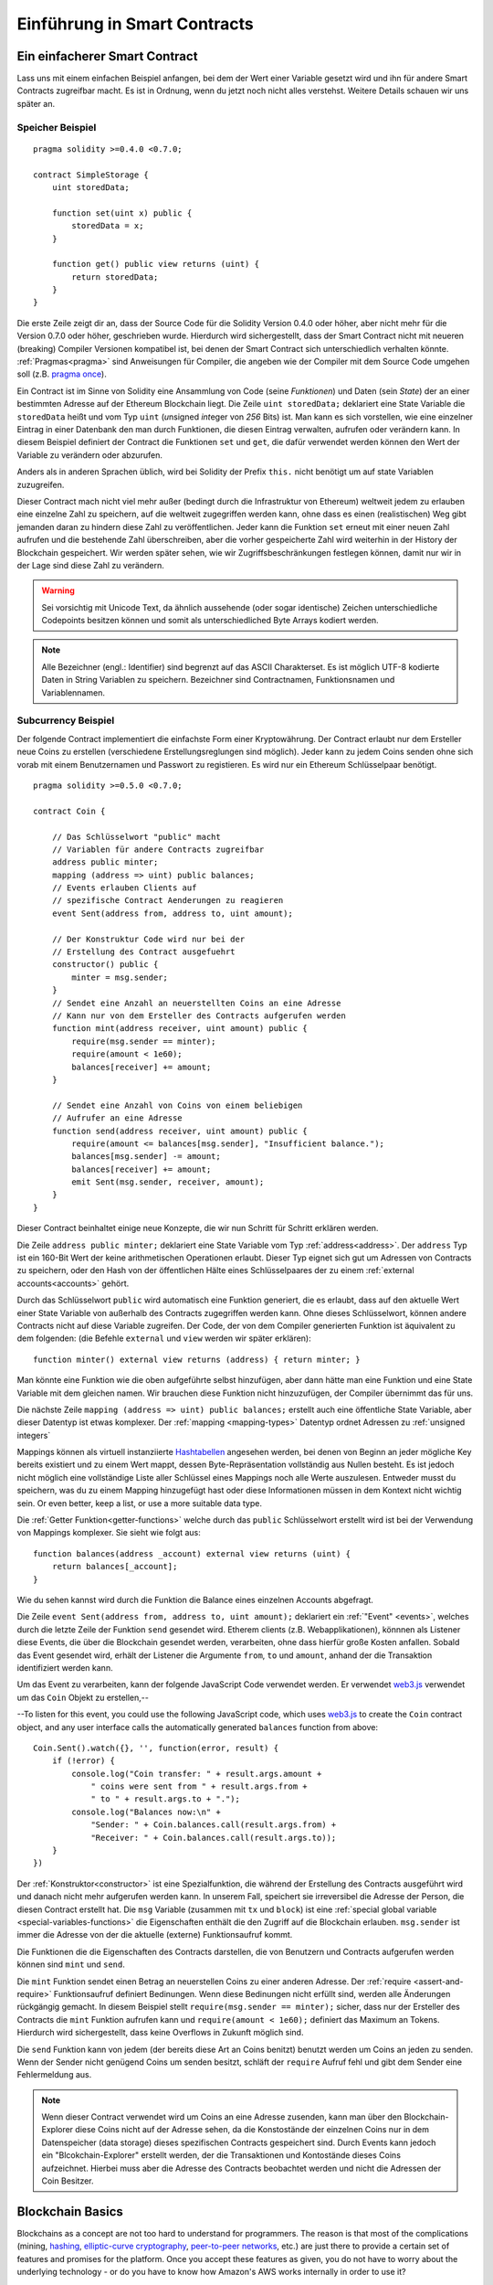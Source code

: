 ###############################
Einführung in Smart Contracts
###############################

.. _simple-smart-contract:

*******************************
Ein einfacherer Smart Contract
*******************************

Lass uns mit einem einfachen Beispiel anfangen, bei dem der Wert einer Variable
gesetzt wird und ihn für andere Smart Contracts zugreifbar macht.
Es ist in Ordnung, wenn du jetzt noch nicht alles verstehst. Weitere Details
schauen wir uns später an.

Speicher Beispiel
==================

::

    pragma solidity >=0.4.0 <0.7.0;

    contract SimpleStorage {
        uint storedData;

        function set(uint x) public {
            storedData = x;
        }

        function get() public view returns (uint) {
            return storedData;
        }
    }

Die erste Zeile zeigt dir an, dass der Source Code für die Solidity Version 0.4.0 oder höher, aber nicht
mehr für die Version 0.7.0 oder höher, geschrieben wurde.
Hierdurch wird sichergestellt, dass der Smart Contract nicht mit neueren (breaking) Compiler Versionen kompatibel ist,
bei denen der Smart Contract sich unterschiedlich verhalten könnte.
:ref:`Pragmas<pragma>` sind Anweisungen für Compiler, die angeben wie der Compiler mit dem Source Code umgehen soll
(z.B. `pragma once <https://en.wikipedia.org/wiki/Pragma_once>`_).

Ein Contract ist im Sinne von Solidity eine Ansammlung von Code (seine *Funktionen*)
und Daten (sein *State*) der an einer bestimmten Adresse auf der Ethereum
Blockchain liegt. Die Zeile ``uint storedData;`` deklariert eine State Variable
die ``storedData`` heißt und vom Typ ``uint`` (*u*\nsigned *int*\eger von *256* Bits) ist.
Man kann es sich vorstellen, wie eine einzelner Eintrag in einer Datenbank den man durch 
Funktionen, die diesen Eintrag verwalten, aufrufen oder verändern kann. 
In diesem Beispiel definiert der Contract die Funktionen ``set`` und ``get``, die dafür verwendet werden
können den Wert der Variable zu verändern oder abzurufen.

Anders als in anderen Sprachen üblich, wird bei Solidity der Prefix ``this.`` nicht benötigt um auf state Variablen zuzugreifen.

Dieser Contract mach nicht viel mehr außer (bedingt durch die Infrastruktur von Ethereum) weltweit jedem zu erlauben eine einzelne Zahl zu speichern,
auf die weltweit zugegriffen werden kann, ohne dass es einen (realistischen) Weg gibt jemanden
daran zu hindern diese Zahl zu veröffentlichen. Jeder kann die Funktion ``set`` erneut mit einer
neuen Zahl aufrufen und die bestehende Zahl überschreiben, aber die vorher gespeicherte Zahl 
wird weiterhin in der History der Blockchain gespeichert. Wir werden später sehen, wie wir
Zugriffsbeschränkungen festlegen können, damit nur wir in der Lage sind diese Zahl zu verändern.

.. warning::
    Sei vorsichtig mit Unicode Text, da ähnlich aussehende (oder sogar identische) Zeichen
    unterschiedliche Codepoints besitzen können und somit als unterschiedliched Byte Arrays kodiert werden.


.. note::
    Alle Bezeichner (engl.: Identifier) sind begrenzt auf das 
    ASCII Charakterset. Es ist möglich UTF-8 kodierte Daten in String Variablen zu speichern. Bezeichner sind Contractnamen, Funktionsnamen und Variablennamen.


.. index:: ! subcurrency

Subcurrency Beispiel
====================

Der folgende Contract implementiert die einfachste Form 
einer Kryptowährung. Der Contract erlaubt nur dem Ersteller 
neue Coins zu erstellen (verschiedene Erstellungsreglungen sind möglich).
Jeder kann zu jedem Coins senden ohne sich vorab mit einem Benutzernamen
und Passwort zu registieren. Es wird nur ein Ethereum Schlüsselpaar benötigt. 

::

    pragma solidity >=0.5.0 <0.7.0;

    contract Coin {
    
        // Das Schlüsselwort "public" macht
        // Variablen für andere Contracts zugreifbar
        address public minter;
        mapping (address => uint) public balances;
        // Events erlauben Clients auf
        // spezifische Contract Aenderungen zu reagieren
        event Sent(address from, address to, uint amount);

        // Der Konstruktur Code wird nur bei der
        // Erstellung des Contract ausgefuehrt
        constructor() public {
            minter = msg.sender;
        }
        // Sendet eine Anzahl an neuerstellten Coins an eine Adresse
        // Kann nur von dem Ersteller des Contracts aufgerufen werden
        function mint(address receiver, uint amount) public {
            require(msg.sender == minter);
            require(amount < 1e60);
            balances[receiver] += amount;
        }

        // Sendet eine Anzahl von Coins von einem beliebigen
        // Aufrufer an eine Adresse
        function send(address receiver, uint amount) public {
            require(amount <= balances[msg.sender], "Insufficient balance.");
            balances[msg.sender] -= amount;
            balances[receiver] += amount;
            emit Sent(msg.sender, receiver, amount);
        }
    }

Dieser Contract beinhaltet einige neue Konzepte, die wir nun Schritt für Schritt erklären werden.

Die Zeile ``address public minter;`` deklariert eine State Variable vom Typ :ref:`address<address>`.
Der ``address`` Typ ist ein 160-Bit Wert der keine arithmetischen Operationen erlaubt.
Dieser Typ eignet sich gut um Adressen von Contracts zu speichern, oder den Hash von
der öffentlichen Hälte eines Schlüsselpaares der zu einem :ref:`external accounts<accounts>` gehört.

Durch das Schlüsselwort ``public`` wird automatisch eine Funktion generiert, die es erlaubt, dass 
auf den aktuelle Wert einer State Variable von außerhalb des Contracts zugegriffen werden kann.
Ohne dieses Schlüsselwort, können andere Contracts nicht auf diese Variable zugreifen.
Der Code, der von dem Compiler generierten Funktion ist äquivalent zu dem folgenden:
(die Befehle ``external`` und ``view`` werden wir später erklären)::
    function minter() external view returns (address) { return minter; }

Man könnte eine Funktion wie die oben aufgeführte selbst hinzufügen, aber dann hätte man eine Funktion und
eine State Variable mit dem gleichen namen. Wir brauchen diese Funktion nicht hinzuzufügen, der Compiler
übernimmt das für uns.


.. index:: mapping

Die nächste Zeile ``mapping (address => uint) public balances;`` erstellt auch eine öffentliche
State Variable, aber dieser Datentyp ist etwas komplexer.
Der :ref:`mapping <mapping-types>` Datentyp ordnet Adressen zu :ref:`unsigned integers` 

Mappings können als virtuell instanziierte `Hashtabellen <https://de.wikipedia.org/wiki/Hashtabelle>`_ angesehen werden, bei denen von Beginn
an jeder mögliche Key bereits existiert und zu einem Wert mappt, dessen Byte-Repräsentation vollständig aus Nullen besteht.
Es ist jedoch nicht möglich eine vollständige Liste aller Schlüssel eines Mappings noch alle Werte auszulesen.
Entweder musst du speichern, was du zu einem Mapping hinzugefügt hast oder diese Informationen müssen in dem Kontext nicht wichtig sein.
Or even better, keep a list, or use a more suitable data type.

Die :ref:`Getter Funktion<getter-functions>` welche durch das ``public`` Schlüsselwort erstellt wird ist bei der Verwendung von Mappings komplexer.
Sie sieht wie folgt aus::

    function balances(address _account) external view returns (uint) {
        return balances[_account];
    }

Wie du sehen kannst wird durch die Funktion die Balance eines einzelnen Accounts abgefragt.


.. index:: Event

Die Zeile ``event Sent(address from, address to, uint amount);`` deklariert ein :ref:`"Event" <events>`,
welches durch die letzte Zeile der Funktion ``send`` gesendet wird.
Etherem clients (z.B. Webapplikationen), könnnen als Listener diese Events, die über die Blockchain
gesendet werden, verarbeiten, ohne dass hierfür große Kosten anfallen.
Sobald das Event gesendet wird, erhält der Listener die Argumente ``from``, ``to`` und ``amount``, anhand der die Transaktion
identifiziert werden kann.

Um das Event zu verarbeiten, kann der folgende JavaScript Code verwendet werden. Er verwendet `web3.js <https://github.com/ethereum/web3.js/>`_ verwendet um 
das ``Coin`` Objekt zu erstellen,--

--To listen for this event, you could use the following
JavaScript code, which uses `web3.js <https://github.com/ethereum/web3.js/>`_ to create the ``Coin`` contract object,
and any user interface calls the automatically generated ``balances`` function from above::

    Coin.Sent().watch({}, '', function(error, result) {
        if (!error) {
            console.log("Coin transfer: " + result.args.amount +
                " coins were sent from " + result.args.from +
                " to " + result.args.to + ".");
            console.log("Balances now:\n" +
                "Sender: " + Coin.balances.call(result.args.from) +
                "Receiver: " + Coin.balances.call(result.args.to));
        }
    })

.. index:: Coin

Der :ref:`Konstruktor<constructor>` ist eine Spezialfunktion, die während der Erstellung des Contracts ausgeführt wird
und danach nicht mehr aufgerufen werden kann. In unserem Fall, speichert sie irreversibel die Adresse der Person,
die diesen Contract erstellt hat. Die ``msg`` Variable (zusammen mit ``tx`` und ``block``) ist eine 
:ref:`special global variable <special-variables-functions>` die Eigenschaften enthält die den Zugriff auf die Blockchain erlauben.
``msg.sender`` ist immer die Adresse von der die aktuelle (externe) Funktionsaufruf kommt.

Die Funktionen die die Eigenschaften des Contracts darstellen, die von Benutzern und Contracts aufgerufen werden können sind ``mint`` und ``send``.

Die ``mint`` Funktion sendet einen Betrag an neuerstellen Coins zu einer anderen Adresse.
Der :ref:`require <assert-and-require>` Funktionsaufruf definiert Bedinungen. Wenn diese Bedinungen nicht erfüllt sind, werden alle Änderungen rückgängig gemacht.
In diesem Beispiel stellt ``require(msg.sender == minter);`` sicher, dass nur der Ersteller des Contracts die ``mint`` Funktion aufrufen kann
und ``require(amount < 1e60);`` definiert das Maximum an Tokens. Hierdurch wird sichergestellt, dass keine Overflows in Zukunft möglich sind.

Die ``send`` Funktion kann von jedem (der bereits diese Art an Coins benitzt) benutzt werden um Coins an jeden zu senden.
Wenn der Sender nicht genügend Coins um senden besitzt, schläft der ``require`` Aufruf fehl und gibt dem Sender
eine Fehlermeldung aus.


.. note::

    Wenn dieser Contract verwendet wird um Coins an eine Adresse zusenden,
    kann man über den Blockchain-Explorer diese Coins nicht auf der Adresse sehen,
    da die Konstostände der einzelnen Coins nur in dem Datenspeicher (data storage) dieses spezifischen
    Contracts gespeichert sind. Durch Events kann jedoch ein "Blcokchain-Explorer"
    erstellt werden, der die Transaktionen und Kontostände dieses Coins aufzeichnet.
    Hierbei muss aber die Adresse des Contracts beobachtet werden und nicht die 
    Adressen der Coin Besitzer.
 

.. _blockchain-basics:

*****************
Blockchain Basics
*****************

Blockchains as a concept are not too hard to understand for programmers. The reason is that
most of the complications (mining, `hashing <https://en.wikipedia.org/wiki/Cryptographic_hash_function>`_,
`elliptic-curve cryptography <https://en.wikipedia.org/wiki/Elliptic_curve_cryptography>`_,
`peer-to-peer networks <https://en.wikipedia.org/wiki/Peer-to-peer>`_, etc.)
are just there to provide a certain set of features and promises for the platform. Once you accept these
features as given, you do not have to worry about the underlying technology - or do you have
to know how Amazon's AWS works internally in order to use it?

.. index:: transaction

Transactions
============

A blockchain is a globally shared, transactional database.
This means that everyone can read entries in the database just by participating in the network.
If you want to change something in the database, you have to create a so-called transaction
which has to be accepted by all others.
The word transaction implies that the change you want to make (assume you want to change
two values at the same time) is either not done at all or completely applied. Furthermore,
while your transaction is being applied to the database, no other transaction can alter it.

As an example, imagine a table that lists the balances of all accounts in an
electronic currency. If a transfer from one account to another is requested,
the transactional nature of the database ensures that if the amount is
subtracted from one account, it is always added to the other account. If due
to whatever reason, adding the amount to the target account is not possible,
the source account is also not modified.

Furthermore, a transaction is always cryptographically signed by the sender (creator).
This makes it straightforward to guard access to specific modifications of the
database. In the example of the electronic currency, a simple check ensures that
only the person holding the keys to the account can transfer money from it.

.. index:: ! block

Blocks
======

One major obstacle to overcome is what (in Bitcoin terms) is called a "double-spend attack":
What happens if two transactions exist in the network that both want to empty an account?
Only one of the transactions can be valid, typically the one that is accepted first.
The problem is that "first" is not an objective term in a peer-to-peer network.

The abstract answer to this is that you do not have to care. A globally accepted order of the transactions
will be selected for you, solving the conflict. The transactions will be bundled into what is called a "block"
and then they will be executed and distributed among all participating nodes.
If two transactions contradict each other, the one that ends up being second will
be rejected and not become part of the block.

These blocks form a linear sequence in time and that is where the word "blockchain"
derives from. Blocks are added to the chain in rather regular intervals - for
Ethereum this is roughly every 17 seconds.

As part of the "order selection mechanism" (which is called "mining") it may happen that
blocks are reverted from time to time, but only at the "tip" of the chain. The more
blocks are added on top of a particular block, the less likely this block will be reverted. So it might be that your transactions
are reverted and even removed from the blockchain, but the longer you wait, the less
likely it will be.

.. note::
    Transactions are not guaranteed to be included in the next block or any specific future block,
    since it is not up to the submitter of a transaction, but up to the miners to determine in which block the transaction is included.

    If you want to schedule future calls of your contract, you can use
    the `alarm clock <http://www.ethereum-alarm-clock.com/>`_ or a similar oracle service.

.. _the-ethereum-virtual-machine:

.. index:: !evm, ! ethereum virtual machine

****************************
The Ethereum Virtual Machine
****************************

Overview
========

The Ethereum Virtual Machine or EVM is the runtime environment
for smart contracts in Ethereum. It is not only sandboxed but
actually completely isolated, which means that code running
inside the EVM has no access to network, filesystem or other processes.
Smart contracts even have limited access to other smart contracts.

.. index:: ! account, address, storage, balance

.. _accounts:

Accounts
========

There are two kinds of accounts in Ethereum which share the same
address space: **External accounts** that are controlled by
public-private key pairs (i.e. humans) and **contract accounts** which are
controlled by the code stored together with the account.

The address of an external account is determined from
the public key while the address of a contract is
determined at the time the contract is created
(it is derived from the creator address and the number
of transactions sent from that address, the so-called "nonce").

Regardless of whether or not the account stores code, the two types are
treated equally by the EVM.

Every account has a persistent key-value store mapping 256-bit words to 256-bit
words called **storage**.

Furthermore, every account has a **balance** in
Ether (in "Wei" to be exact, `1 ether` is `10**18 wei`) which can be modified by sending transactions that
include Ether.

.. index:: ! transaction

Transaktionen
=============

Eine Transaktion ist eine Nachricht die von einem Konto zu einem
anderen Konto (welcher der gleiche oder leer sein kann, siehe unten).
Sie kann Binäraten (den sogenannten "Payload"") und Ether beinhalten.

Wenn das Empfängerkonto Code enthält, dann wird dieser Code
ausgeführt und der Payload wird als Eingabedaten verwendet.

Wenn das Empfängerkonto nicht gesetz wurde (die Transaktion
besitzt keinen Emüfänger oder der Empfänger ist "null"), dann
erstellt die Transatkion einen **neuen Contract**.
Wie bereits erwähnt, ist die Adresse dieses Contracts nicht die
Nulladdresse sondern eine Adresse die von dem Sender
und der Anzahl an Transaktionen (die "Nonce") abgeleitet wird.
Der Payload einer solchen Transaktion, die einen neuen Contract erstellt,
wird als EVM Bytecode entgegengenommen und ausgeführt.
Die Ausgabedaten dieser Ausführung wird permanent als Code
des Contracts gespeichert.
Das bedeutet, um einen Contract zu erstellen, wird nicht der eigentliche
Code des Contracts gesendet, sondern Code, der als Rückgabe den Code
erzeugt wenn dieser ausgeführt wird.


.. note::
  Während ein Contract erstellt wird, ist der Code leer.
  Deshalb sollte auf ihn nicht zugegriffen während, solange
  dieser nicht vollständig erstellt ist.

.. index:: ! gas, ! gas price

Gas
===

Jede Transaktion kostet bei der Erstellung ein gewissen Wert an **Gas**,
welcher sicherstellen soll, dass die notwendige Arbeit um eine Transaktion
auszuführen limitiert ist und um für diese Ausführung zu zahlen.
Während die EMV die Transaktion ausführt, wird das Gas entsprechend spezifischer
Regeln aufgebraucht.

Der **Gas Preis** ist ein Wert der von dem Ersteller der Transatkion erstellt wird,
der den ``gas_price * gas`` vorab von seinem sendenen Account zahlen muss.
Wenn nach der Ausführung Reste an Gas existieren, werden diese an den Ersteller
in gleicher Weise zurück transferiert.

Wenn das Gas an irgendeiner Stelle aufgebraucht wird (d.h. es würde negativ werden), wird eine
out-of-gas Exception ausgelöst, die alle Modifikationen die an dem State innerhalb
des aktuellen Call Frames getätigt wurden rückgängig gemacht werden.

.. index:: ! storage, ! memory, ! stack

Storage, Memory and the Stack
=============================

The Ethereum Virtual Machine has three areas where it can store data-
storage, memory and the stack, which are explained in the following
paragraphs.

Each account has a data area called **storage**, which is persistent between function calls
and transactions.
Storage is a key-value store that maps 256-bit words to 256-bit words.
It is not possible to enumerate storage from within a contract, it is
comparatively costly to read, and even more to initialise and modify storage. Because of this cost,
you should minimize what you store in persistent storage to what the contract needs to run.
Store data like derived calculations, caching, and aggregates outside of the contract.
A contract can neither read nor write to any storage apart from its own.

The second data area is called **memory**, of which a contract obtains
a freshly cleared instance for each message call. Memory is linear and can be
addressed at byte level, but reads are limited to a width of 256 bits, while writes
can be either 8 bits or 256 bits wide. Memory is expanded by a word (256-bit), when
accessing (either reading or writing) a previously untouched memory word (i.e. any offset
within a word). At the time of expansion, the cost in gas must be paid. Memory is more
costly the larger it grows (it scales quadratically).

The EVM is not a register machine but a stack machine, so all
computations are performed on a data area called the **stack**. It has a maximum size of
1024 elements and contains words of 256 bits. Access to the stack is
limited to the top end in the following way:
It is possible to copy one of
the topmost 16 elements to the top of the stack or swap the
topmost element with one of the 16 elements below it.
All other operations take the topmost two (or one, or more, depending on
the operation) elements from the stack and push the result onto the stack.
Of course it is possible to move stack elements to storage or memory
in order to get deeper access to the stack,
but it is not possible to just access arbitrary elements deeper in the stack
without first removing the top of the stack.

.. index:: ! instruction

Instruction Set
===============

The instruction set of the EVM is kept minimal in order to avoid
incorrect or inconsistent implementations which could cause consensus problems.
All instructions operate on the basic data type, 256-bit words or on slices of memory
(or other byte arrays).
The usual arithmetic, bit, logical and comparison operations are present.
Conditional and unconditional jumps are possible. Furthermore,
contracts can access relevant properties of the current block
like its number and timestamp.

For a complete list, please see the :ref:`list of opcodes <opcodes>` as part of the inline
assembly documentation.

.. index:: ! message call, function;call

Message Calls
=============

Contracts can call other contracts or send Ether to non-contract
accounts by the means of message calls. Message calls are similar
to transactions, in that they have a source, a target, data payload,
Ether, gas and return data. In fact, every transaction consists of
a top-level message call which in turn can create further message calls.

A contract can decide how much of its remaining **gas** should be sent
with the inner message call and how much it wants to retain.
If an out-of-gas exception happens in the inner call (or any
other exception), this will be signaled by an error value put onto the stack.
In this case, only the gas sent together with the call is used up.
In Solidity, the calling contract causes a manual exception by default in
such situations, so that exceptions "bubble up" the call stack.

As already said, the called contract (which can be the same as the caller)
will receive a freshly cleared instance of memory and has access to the
call payload - which will be provided in a separate area called the **calldata**.
After it has finished execution, it can return data which will be stored at
a location in the caller's memory preallocated by the caller.
All such calls are fully synchronous.

Calls are **limited** to a depth of 1024, which means that for more complex
operations, loops should be preferred over recursive calls. Furthermore,
only 63/64th of the gas can be forwarded in a message call, which causes a
depth limit of a little less than 1000 in practice.

.. index:: delegatecall, callcode, library

Delegatecall / Callcode and Libraries
=====================================

There exists a special variant of a message call, named **delegatecall**
which is identical to a message call apart from the fact that
the code at the target address is executed in the context of the calling
contract and ``msg.sender`` and ``msg.value`` do not change their values.

This means that a contract can dynamically load code from a different
address at runtime. Storage, current address and balance still
refer to the calling contract, only the code is taken from the called address.

This makes it possible to implement the "library" feature in Solidity:
Reusable library code that can be applied to a contract's storage, e.g. in
order to implement a complex data structure.

.. index:: log

Logs
====

It is possible to store data in a specially indexed data structure
that maps all the way up to the block level. This feature called **logs**
is used by Solidity in order to implement :ref:`events <events>`.
Contracts cannot access log data after it has been created, but they
can be efficiently accessed from outside the blockchain.
Since some part of the log data is stored in `bloom filters <https://en.wikipedia.org/wiki/Bloom_filter>`_, it is
possible to search for this data in an efficient and cryptographically
secure way, so network peers that do not download the whole blockchain
(so-called "light clients") can still find these logs.

.. index:: contract creation

Create
======

Contracts can even create other contracts using a special opcode (i.e.
they do not simply call the zero address as a transaction would). The only difference between
these **create calls** and normal message calls is that the payload data is
executed and the result stored as code and the caller / creator
receives the address of the new contract on the stack.

.. index:: selfdestruct, self-destruct, deactivate

Deactivate and Self-destruct
============================

The only way to remove code from the blockchain is when a contract at that
address performs the ``selfdestruct`` operation. The remaining Ether stored
at that address is sent to a designated target and then the storage and code
is removed from the state. Removing the contract in theory sounds like a good
idea, but it is potentially dangerous, as if someone sends Ether to removed
contracts, the Ether is forever lost.

.. warning::
    Even if a contract is removed by "selfdestruct", it is still part of the
    history of the blockchain and probably retained by most Ethereum nodes.
    So using "selfdestruct" is not the same as deleting data from a hard disk.

.. note::
    Even if a contract's code does not contain a call to ``selfdestruct``,
    it can still perform that operation using ``delegatecall`` or ``callcode``.

If you want to deactivate your contracts, you should instead **disable** them
by changing some internal state which causes all functions to revert. This
makes it impossible to use the contract, as it returns Ether immediately.
